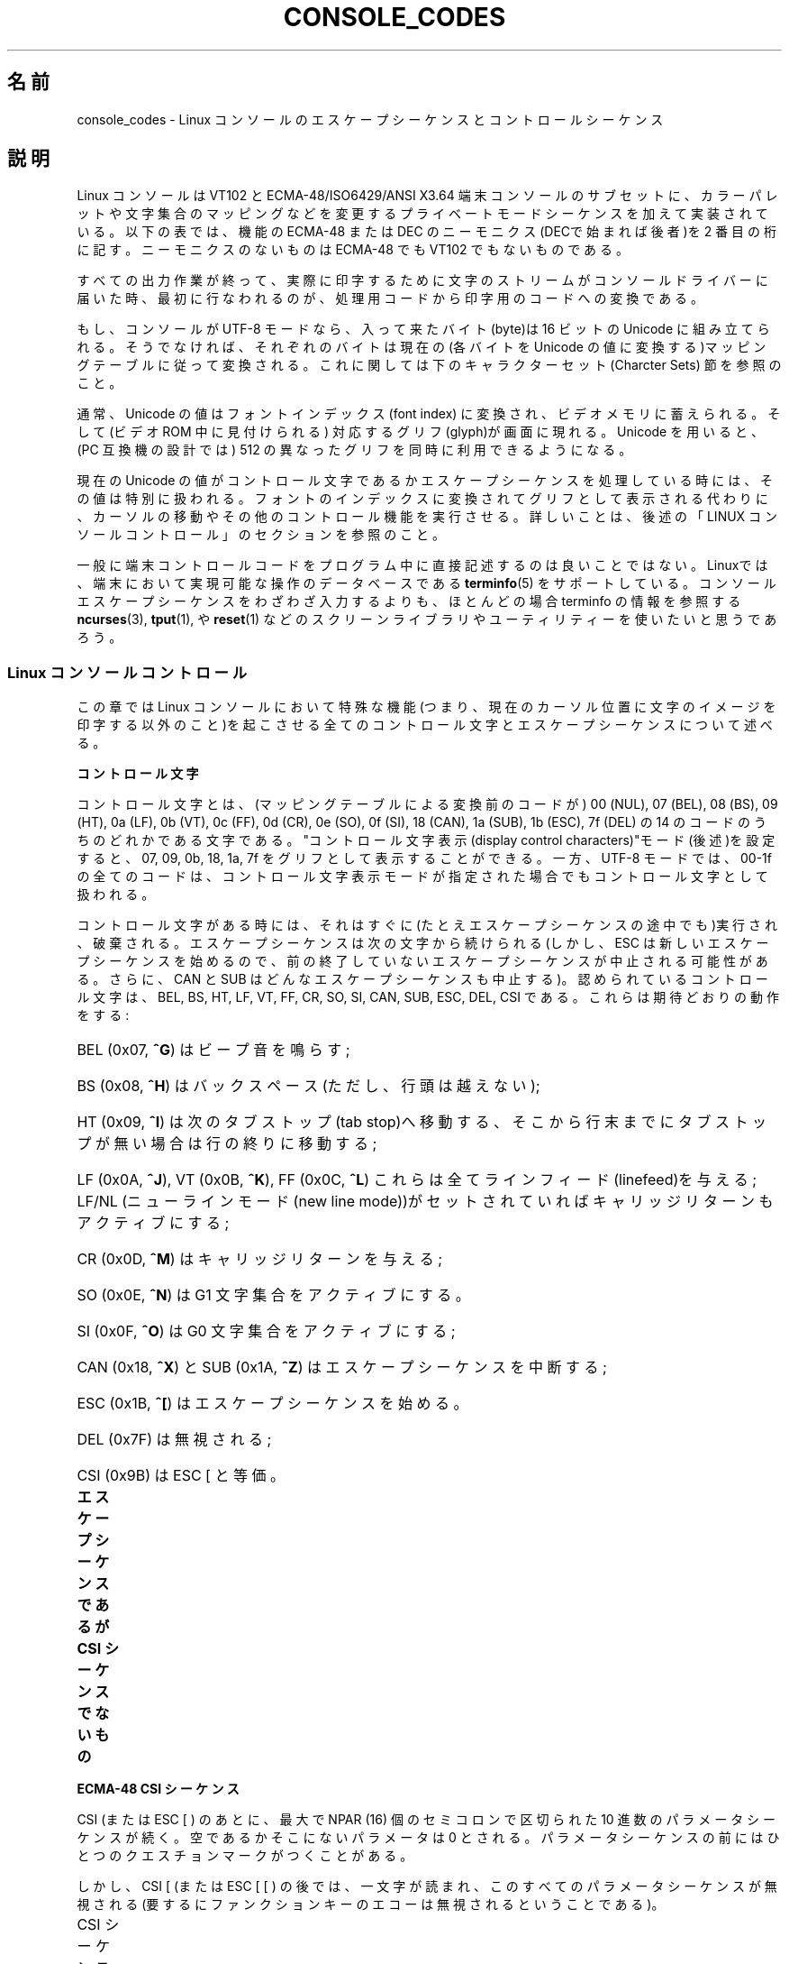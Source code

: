 .\" t
.\" Copyright (c) 1996 Andries Brouwer <aeb@cwi.nl>, Mon Oct 31 22:13:04 1996
.\"
.\" This is free documentation; you can redistribute it and/or
.\" modify it under the terms of the GNU General Public License as
.\" published by the Free Software Foundation; either version 2 of
.\" the License, or (at your option) any later version.
.\"
.\" This is combined from many sources.
.\" For Linux, the definitive source is of course console.c.
.\" About vt100-like escape sequences in general there are
.\" the ISO 6429 and ISO 2022 norms, the descriptions of
.\" an actual vt100, and the xterm docs (ctlseqs.ms).
.\" Substantial portions of this text are derived from a write-up
.\" by Eric S. Raymond <esr@thyrsus.com>.
.\"
.\" Tiny correction, aeb, 961107.
.\"
.\" 2006-05-27, Several corrections - Thomas E. Dickey
.\"
.\"*******************************************************************
.\"
.\" This file was generated with po4a. Translate the source file.
.\"
.\"*******************************************************************
.TH CONSOLE_CODES 4 2011\-09\-15 Linux "Linux Programmer's Manual"
.SH 名前
console_codes \- Linux コンソールのエスケープシーケンスとコントロール シーケンス
.SH 説明
Linux コンソールは VT102 と ECMA\-48/ISO6429/ANSI X3.64 端末コンソールの
サブセットに、カラーパレットや文字集合のマッピングなどを変更する プライベートモードシーケンスを加えて実装されている。 以下の表では、機能の
ECMA\-48 または DEC のニーモニクス(DECで始まれば後者)を 2 番目の桁に記す。 ニーモニクスのないものは ECMA\-48 でも
VT102 でもないものである。
.LP
すべての出力作業が終って、実際に印字するために文字のストリームが コンソールドライバーに届いた時、最初に行なわれるのが、処理用コードから
印字用のコードへの変換である。
.LP
もし、コンソールが UTF\-8 モードなら、入って来たバイト(byte)は 16 ビットの Unicode に組み立てられる。そうでなければ、それぞれの
バイトは現在の(各バイトを Unicode の値に変換する)マッピングテーブルに
従って変換される。これに関しては下のキャラクターセット(Charcter Sets)  節を参照のこと。
.LP
通常、Unicode の値はフォントインデックス(font index) に変換され、 ビデオメモリに蓄えられる。そして(ビデオ ROM
中に見付けられる)  対応するグリフ(glyph)が画面に現れる。 Unicode を用いると、(PC 互換機の設計では) 512 の異なった
グリフを同時に利用できるようになる。
.LP
現在の Unicode の値がコントロール文字であるかエスケープシーケンスを 処理している時には、その値は特別に扱われる。
フォントのインデックスに変換されてグリフとして表示される代わりに、カーソルの 移動やその他のコントロール機能を実行させる。
詳しいことは、後述の「LINUX コンソールコントロール」のセクションを参照のこと。
.LP
一般に端末コントロールコードをプログラム中に直接記述するのは 良いことではない。 Linuxでは、端末において実現可能な操作のデータベースである
\fBterminfo\fP(5)  をサポートしている。 コンソールエスケープシーケンスをわざわざ入力するよりも、ほとんどの場合 terminfo
の情報を参照する \fBncurses\fP(3), \fBtput\fP(1), や \fBreset\fP(1)
などのスクリーンライブラリやユーティリティーを使いたいと思うであろう。
.SS "Linux コンソールコントロール"
この章では Linux コンソールにおいて特殊な機能(つまり、現在のカーソル位置に
文字のイメージを印字する以外のこと)を起こさせる全てのコントロール文字と エスケープシーケンスについて述べる。
.PP
\fBコントロール文字\fP
.sp
コントロール文字とは、(マッピングテーブルによる変換前のコードが)  00 (NUL), 07 (BEL), 08 (BS), 09 (HT), 0a
(LF), 0b (VT), 0c (FF), 0d (CR), 0e (SO), 0f (SI), 18 (CAN), 1a (SUB), 1b
(ESC), 7f (DEL) の 14 のコードのうちのどれかである文字である。 "コントロール文字表示(display control
characters)"モード(後述)を 設定すると、07, 09, 0b, 18, 1a, 7f をグリフとして表示することができる。 一方、
UTF\-8 モードでは、00\-1f の全てのコードは、コントロール文字表示 モードが指定された場合でもコントロール文字として扱われる。
.PP
コントロール文字がある時には、それはすぐに(たとえエスケープシーケンスの 途中でも)実行され、破棄される。エスケープシーケンスは次の文字から続けられる
(しかし、ESC は新しいエスケープシーケンスを始めるので、 前の終了していないエスケープシーケンスが中止される可能性がある。 さらに、CAN と
SUB はどんなエスケープシーケンスも中止する)。 認められているコントロール文字は、BEL, BS, HT, LF, VT, FF, CR, SO,
SI, CAN, SUB, ESC, DEL, CSI である。これらは期待どおりの動作をする:
.HP
BEL (0x07, \fB^G\fP) はビープ音を鳴らす;
.HP
BS (0x08, \fB^H\fP) はバックスペース (ただし、行頭は越えない);
.HP
HT (0x09, \fB^I\fP) は次のタブストップ(tab stop)へ移動する、そこから行末までに タブストップが無い場合は行の終りに移動する;
.HP
LF (0x0A, \fB^J\fP), VT (0x0B, \fB^K\fP), FF (0x0C, \fB^L\fP) これらは全て
ラインフィード(linefeed)を与える; LF/NL (ニューラインモード(new line mode))がセットされていれば
キャリッジリターンもアクティブにする;
.HP
CR (0x0D, \fB^M\fP) はキャリッジリターンを与える;
.HP
SO (0x0E, \fB^N\fP) は G1 文字集合をアクティブにする。
.HP
SI (0x0F, \fB^O\fP) は G0 文字集合をアクティブにする;
.HP
CAN (0x18, \fB^X\fP) と SUB (0x1A, \fB^Z\fP) はエスケープシーケンスを中断する;
.HP
ESC (0x1B, \fB^[\fP) はエスケープシーケンスを始める。
.HP
DEL (0x7F) は無視される;
.HP
CSI (0x9B) は ESC [ と等価。
.PP
\fBエスケープシーケンスであるが CSI シーケンスでないもの\fP
.TS
l l l.
ESC c	RIS	リセット。
ESC D	IND	ラインフィード。
ESC E	NEL	ニューライン。
ESC H	HTS	現在の桁の位置にタブストップを設定する。
ESC M	RI	逆ラインフィード
ESC Z	DECID	T{
DEC固有の識別用。
カーネルは文字列 ESC [ ? 6 c を返す。
これは端末がVT102であることを意味する。
T}
ESC 7	DECSC	T{
現在の状態 (カーソルの座標、属性、G0, G1 で示している
文字集合) をセーブする。
T}
ESC 8	DECRC	最後に ESC 7 でセーブした状態を復帰させる。
ESC [	CSI	コントロールシーケンスを導入する。
ESC %		キャラクターセットを選択するシーケンスを開始する。
ESC % @		\0\0\0 デフォルト(ISO 646 / ISO 8859\-1)を選択する。
ESC % G		\0\0\0 UTF\-8 を選択する。
ESC % 8		\0\0\0 UTF\-8 を選択する(旧式)。
ESC # 8	DECALN	DEC のスクリーン調整テスト \- スクリーンを E でうめる。
ESC (		G0 文字集合を定義するシーケンスを開始する。
ESC ( B		\0\0\0 デフォルト(ISO 8859\-1 マッピング)を選択する。
ESC ( 0		\0\0\0 VT100 グラフィクスマッピングを選択する。
ESC ( U		\0\0\0 ヌルマッピングを選択する \- キャラクタ ROM から直接マッピングする。
ESC ( K		\0\0\0 ユーザー定義のマッピングを選択する \- そのマップ
		\0\0\0 は \fBmapscrn\fP(8) ユーティリティーによってロードされる。
ESC )		G1 を定義するシーケンスを開始する。
		(すでに述べたように B, 0, U, K のどれかが次に続く)
ESC >	DECPNM	数値キーパッドモード(numeric keypad mode)をセットする。
ESC =	DECPAM	アプリケーションキーパッドモード(application keypad mode) をセットする。
ESC ]	OSC	T{
("Operating system command"のことだろう)
ESC ] P \fInrrggbb\fP: 最後の P のあとの 7 つの 16 進数を
パラメータとして :\-( パレットをセットする。
ここで、\fIn\fPは色 (0\-15)、\fIrrggbb\fPは赤/緑/青の値
(0\-255)を意味する。
ESC ] R: パレットをリセットする。
T}
.TE
.PP
\fBECMA\-48 CSI シーケンス\fP
.sp
CSI (または ESC [ ) のあとに、最大で NPAR (16) 個のセミコロンで区切られた 10 進数のパラメータシーケンスが続く。
空であるかそこにないパラメータは 0 とされる。 パラメータシーケンスの前にはひとつのクエスチョンマークがつくことがある。
.PP
しかし、CSI [ (または ESC [ [ ) の後では、一文字が読まれ、このすべての
パラメータシーケンスが無視される(要するにファンクションキーのエコーは 無視されるということである)。
.PP
CSI シーケンスの動作は、その最後の文字によって決まる。
.TS
l l l.
@	ICH	指示された数の空白文字を挿入する。
A	CUU	指示された数だけカーソルを上方向に移動する。
B	CUD	カーソルを指示された数の行だけ下方向に移動する。
C	CUF	カーソルを指示された数の桁だけ右に移動する。
D	CUB	カーソルを指示された数の桁だけ左に移動する。
E	CNL	カーソルを指示された数の行だけ下の第 1 桁に移動する。
F	CPL	カーソルを指示された数の行だけ上の第 1 桁に移動する。
G	CHA	カーソルを現在の行の指示された桁に移動する。
H	CUP	カーソルを指示された行、桁(1,1を原点とする)に移動する。
J	ED	ディスプレイの消去(デフォルト: カーソルからディスプレイの最後まで)。
		ESC [ 1 J: 最初からカーソルまでの消去。
		ESC [ 2 J: ディスプレイ全体の消去。
		ESC [ 3 J: スクロールバッファも含めたディスプレイ全体の
		           消去 (Linux 3.0 以降)。
.\" ESC [ 3 J: commit f8df13e0a901fe55631fed66562369b4dba40f8b
K	EL	行の消去(デフォルト: カーソルから行末まで)。
		ESC [ 1 K: 行頭からカーソルまでの消去。
		ESC [ 2 K: 行全体の消去。
L	IL	指示された数の空行を挿入する。
M	DL	指示された数の行を削除する。
P	DCH	現在の行から指示された数の文字を削除する。
X	ECH	現在の行から指示された数の文字を消去する。
a	HPR	カーソルを指示された数の桁だけ右に移動する。
c	DA	ESC [ ? 6 c を返す: "私はVT102です"(ということ)。
d	VPA	カーソルを指示された行の現在の桁に移動する。
e	VPR	カーソルを指示された行数だけ下に移動する。
f	HVP	カーソルを指示された行、桁に移動する。
g	TBC	パラメータなしの時: 現在位置のタブストップを削除する。
		ESC [ 3 g: すべてのタブストップを削除する。
h	SM	モードのセット(後述)。
l	RM	モードのリセット(後述)。
m	SGR	属性のセット(後述)。
n	DSR	状態の報告(後述)。
q	DECLL	キーボードの LED をセットする。
		ESC [ 0 q: すべての LED を消す。
		ESC [ 1 q: スクロールロック LED を点灯。
		ESC [ 2 q: ナンバーロック LED を点灯。
		ESC [ 3 q: キャピタルロック LED を点灯。
r	DECSTBM	スクロールの範囲のセット; パラメータは一番上の行と一番下の行。
s	?	カーソル位置の保存。
u	?	カーソル位置の復帰。
\`	HPA	カーソルを現在の行の指示された桁に移動する。
.TE
.PP
\fBECMA\-48 グラフィクスレンディション(Graphics Rendition)の設定\fP
.sp
ECMA\-48 SGR シーケンス ESC [ <パラメータ> m は表示属性を設定する。
セミコロンで区切ることで、同じシーケンスでいくつかの属性を設定できる。
空パラメータ(セミコロンか文字列開始文字か文字列終端文字の間)はゼロと解釈される。
.TS
l l.
パラメータ	結果
0	すべての属性をデフォルトにリセットする。
1	ボールド(bold)をセット。
2	ハーフブライト(half\-bright)(カラーディスプレイでは色で代用)をセット。
4	T{
下線(underscore)をセット(カラーディスプレイでは色で代用)。
(ディムや下線を代用するのに使われる色は 
ESC ] ... によりセット)
T}
5	点滅(blink)をセット。
7	反転表示(reverce video)をセット。
10	T{
選択したマッピング、ディスプレイコントロールフラグ(display control flag)、
トグルメタフラグ(toggle meta flag)をリセットする (ECMA\-48では"primary font"と呼んでいる)。
T}
11	T{
ヌルマッピングを選択、ディスプレイコントロールフラグをセット、
トグルメタフラグをリセットする
(ECMA\-48 では"first alternate font"と呼んでいる)。
T}
12	T{
ヌルマッピングを選択、ディスプレイコントロールフラグをセット、
トグルメタフラグをセットする (ECMA\-48 では "second alternate font" と呼んでいる)。
トグルメタフラグがたっていると、
マッピングテーブルによる変換をする前に、
バイトの上位の1ビットがトグルされる。
T}
21	通常の輝度にセット(ECMA\-48 では "doubly underlined" と呼んでいる)。
22	通常の輝度にセット。
24	下線オフ。
25	点滅オフ。
27	反転表示オフ。
30	フォアグラウンド(foreground)を黒にセット。
31	フォアグラウンドを赤にセット。
32	フォアグラウンドを緑にセット。
33	フォアグラウンドを茶にセット。
34	フォアグラウンドを青にセット。
35	フォアグラウンドをマゼンダにセット。
36	フォアグラウンドをシアンにセット。
37	フォアグラウンドを白にセット。
38	下線表示に設定し、フォアグラウンドをデフォルトにセット。
39	下線表示を解除し、フォアグラウンドをデフォルトにセット。
40	バックグラウンド(background)を黒にセット。
41	バックグラウンドを赤にセット。
42	バックグラウンドを緑にセット。
43	バックグラウンドを茶にセット。
44	バックグラウンドを青にセット。
45	バックグラウンドをマゼンダにセット。
46	バックグラウンドをシアンにセット。
47	バックグラウンドを白にセット。
49	バックグラウンドをデフォルトにセット。
.TE
.PP
\fBECMA\-48 モードスイッチ(Mode Switches)\fP
.TP 
ESC [ 3 h
DECCRM (デフォルトではオフ): コントロール文字を表示する。
.TP 
ESC [ 4 h
DECIM (デフォルトではオフ): 挿入モードにする。
.TP 
ESC [ 20 h
.\"
LF/NL (デフォルトではオフ): LF, VT, FFをエコーしたあと自動的 CR をつける。
.PP
.\"
\fBECMA\-48 状態リポートコマンド(Status Report Commands)\fP
.TP 
ESC [ 5 n
デバイス状態のリポート(DSR): 返事は ESC [ 0 n (端末 OK).
.TP 
ESC [ 6 n
.\"
カーソル位置のリポート(CPR): 返事は ESC [ \fIy\fP ; \fIx\fP R、 \fIx,y\fP はカーソルの位置をあらわす。
.PP
\fBDEC プライベートモード (DECSET/DECRST) シーケンス\fP
.sp
.\"
これらは ECMA\-48 では記述されていない。ここでは、セットモード シーケンス (Set Mode sequences)を記載する; 最後の
\(aqh\(aq を \(aql\(aq に 置き換えるとリセットモードシーケンス(Reset Mode sequences)になる。
.TP 
ESC [ ? 1 h
DECCKM (デフォルトはオフ): セットされた時にはカーソルキーは ESC [ ではなく ESC O を前につけて送る。
.TP 
ESC [ ? 3 h
DECCOLM (デフォルトはオフ = 80 桁): 80/132 の桁モード切替え。 ドライバーのソースの注釈には、これだけでは十分でなく
\fBresizecons\fP(8)  のようなユーザーモードのユーティリティーで、コンソールビデオカードの
ハードウェアレジスタを変える必要があると書かれている。
.TP 
ESC [ ? 5 h
DECSCNM (デフォルトはオフ): 反転表示モードのセット。
.TP 
ESC [ ? 6 h
DECOM(デフォルトはオフ): セットされた時には、カーソルのアドレッシングが、 スクロール範囲の左上隅からの相対位置になる。
.TP 
ESC [ ? 7 h
DECAWM(デフォルトはオン): オートラップを設定。このモードの時は、80 桁 (DECCOLM がオンのときは 132
桁)を超えたグラフィックキャラクタは、 強制的に次の行の先頭に折り返されて表示される。
.TP 
ESC [ ? 8 h
DECARM(デフォルトはオン): キーボードのオートリピートをオンにセット。
.TP 
ESC [ ? 9 h
X10 マウスリポート(デフォルトはオフ): リポートモードを 1 にセット(または、 0 にリセット)\(em後述
.TP 
ESC [ ? 25 h
DECTECM (デフォルトはオン): カーソルを可視(visible)にする。
.TP 
ESC [ ? 1000 h
.\"
X11 マウスリポート(デフォルトはオフ): リポートモードを 2 にセット(または、 0にリセット)\(em後述
.PP
\fBLinux コンソールプライベート CSI シーケンス\fP
.sp
.\"
以下のシーケンスは ECMA\-48 のものでも本来の VT102 のものでもでもなく、 Linuxコンソールドライバーに固有なシーケンスである。色は
SGR パラメータで 表現される: 0 = 黒, 1= 赤, 2 = 緑, 3 = 茶, 4 = 青, 5 = マゼンタ, 6 = シアン, 7 = 白
.TS
l l.
ESC [ 1 ; \fIn\fP ]	下線の色を\fIn\fP にセットする。
ESC [ 2 ; \fIn\fP ]	ディムの色を\fIn\fP にセットする。
ESC [ 8 ]       	現在の色のペアをデフォルト属性にする。
ESC [ 9 ; \fIn\fP ]	スクリーンブランク(screen blank)のタイムアウトを \fIn\fP 分にセットする。
ESC [ 10 ; \fIn\fP ]	ベルの周波数(Hz)をセットする。
ESC [ 11 ; \fIn\fP ]	ベルの鳴っている時間(msec)をセットする。
ESC [ 12 ; \fIn\fP ]	指定のコンソールを前面に持ってくる。
ESC [ 13 ]      	スクリーンをアンブランク(Unblank)する。
ESC [ 14 ]      	VESA電源停止インターバル(VESA powerdown interval)をセットする。
.TE
.SS 文字集合
カーネルは、バイト列からコンソールスクリーン符号の変換を 4 つ 知っている。 4 つの変換テーブルとは、a) Latin1 \-> PC, b)
VT100 graphics \-> PC, c) PC \-> PC, d) ユーザー定義, である。
.PP
G0 と G1 と呼ばれる二つの文字集合があり、そのうち一つが現在の 文字集合である(初期値は G0 )。 \fB^N\fP をタイプすると G1 が
\fB^O\fP を入力すると G0 が現在の文字集合になる。
.PP
変数 G0 と G1 は変換テーブルを指しており、ユーザーにより変更できる。 最初はそれぞれテーブル a) と テーブル b) を指している。 ESC
( B 、 ESC ( 0 、 ESC ( U 、 ESC ( K のそれぞれのシーケンスにより、 G0 が変換テーブル a)、 b)、 c)、 d)
を指すようになる。 また、ESC ) B 、 ESC ) 0 、 ESC ) U 、 ESC ) K のそれぞれのシーケンス により、G1
が変換テーブル a)、 b)、 c)、 d) を指すようになる。
.PP
ESC c のシーケンスは端末をリセットする。スクリーンがめちゃくちゃになった 時にそうすることが必要である。よくアドバイスされる "echo
^V^O" は G0 を現在の文字集合にするだけであり、G0 がテーブル a) を指しているという 保証はない。 いくつかのディストリビューションには、
\fBreset\fP(1)  というプログラムが含まれるが、これはただ "echo ^[c" を実行するものである。 もし、コンソールの terminfo
エントリーが正しい(かつ rs1=\eEc のエントリーが ある)ならば、"tput reset"でも同じ効果がある。
.PP
ユーザー定義のマッピングテーブルは \fBmapscrn\fP(8)  を使って定義できる。 マッピングの結果、シンボル c が印字されるとシンボル s =
map[c] が ビデオメモリに送られる。s に対応するビットマップはキャラクター ROM にあり、 \fBsetfont\fP(8)
により変更可能である。
.SS マウストラッキング
マウストラッキング機能は、 \fBxterm\fP(1)\-互換の マウスステータスリポート(mouse status
reports)を返させるためのものである。 コンソールドライバーはマウスのデバイスや種類について知る方法が
ないので、仮想ターミナルドライバーがマウス更新の ioctl を受け取った時だけ、 マウスステータスリポートがコンソールの入力ストリームに送られる。
この ioctl は、 \fBgpm\fP(8)  デーモンのようなマウス対応のユーザーモード アプリケーションが発生しなければならない。
.PP
\fBxterm\fP(1) によって生成される全てのマウス追跡エスケープシーケンスのための パラメータは、数値を \fIvalue\fP+040
のように符号化し、一つの文字として あらわす。 例えば、\(aq!\(aq は 1 になる。スクリーン座標は 1 をベースにする。
.PP
X10 互換モードでは、ボタンが押された時にマウスの位置と押されたマウスの ボタンとをエンコードしたエスケープシーケンスを送る。 この機能は ESC [
? 9 h を送ると有効になり ESC [ ? 9 l により無効になる。 ボタンが押されると \fBxterm\fP(1) は ESC [ M \fIbxy\fP
(の 6 文字)を送る。 ここで \fIb\fP は button\-1, \fIx\fP と \fIy\fP は マウスがボタンが押された 時の x と y 座標である。
このコードはカーネルが発生するのと同じコードである。
.PP
ノーマルトラッキングモード(Normal tracking mode)(Linux 2.0.24 では
実装されていない)では、両方のボタンが押されたか離された時に エスケープシーケンスが送られる。 モディファイアの情報も一緒に送られる。
この機能は、ESC [ ? 1000 h を送ると有効になり ESC [ ? 1000 l で無効になる。
ボタンが押されるか離されるかした時には、\fBxterm\fP(1) は ESC [ M \fIbxy\fP を送る。 \fIb\fP
の低位の2ビットにはボタン情報がエンコードされる: 0=MB1 が押された, 1=MB2 が押された, 2=MB3 が押された, 3=離された。
高位のビットには、ボタンが押された時にどのモディファイアがダウンしていたかが エンコードされる: 4=Shift, 8=Meta,
16=Control。 そして、上位と下位ビットが加算される。 ここでも \fIx\fP と \fIy\fP は、マウスイベントが起こった時の x と y
座標であり、左上の隅が(1,1)である。
.SS 他のターミナルとの比較
.\"
多くの異なるターミナルタイプが、Linux コンソールのように、"VT100互換"を 名乗っている。 ここでは、Linux コンソールと 2
つの最も重要なターミナルである DEC VT102 と \fBxterm\fP(1)  との違いについて述べる。
.PP
\fBコントロール文字の取り扱い\fP
.sp
VT102 は以下のコントロール文字も認識する:
.HP
NUL (0x00) は無視される;
.HP
ENQ (0x05) はアンサーバックメッセージ(answerback message)を発生する;
.HP
DC1 (0x11, \fB^Q\fP, XON) は送信を再開する;
.HP
DC3 (0x13, \fB^S\fP, XOFF) は VT100 に XOFF と XON 以外のコードを無視(そして 送信の停止)を起こさせる。
.LP
tty ドライバーにより VT100 に似た DC1/DC3 処理をできる。
.LP
.\"
\fBxterm\fP(1)  (VT100 モード)は BEL, BS, HT, LF, VT, FF, CR, SO, SI, ESC の
コントロール文字を認識する。
.PP
\fBエスケープシーケンス\fP
.sp
Linux コンソールで実装されていない VT100 コンソールシーケンスは以下の通り:
.TS
l l l.
ESC N	SS2	シングルシフト 2 (次の文字だけ G2
		文字集合を選択する)。
ESC O	SS3	シングルシフト 3 (次の文字だけ G3
		文字集合を選択する)。
ESC P	DCS	デバイス制御文字列 (ESC \e で終わる)
ESC X	SOS	文字列の始まり。
ESC ^	PM	プライバシーメッセージ(ESC \e で終わる)。
ESC \e	ST	文字列の終端文字。
ESC * ...		G2 文字集合を指定する。
ESC + ...		G3 文字集合を指定する。
.TE
.PP
\fBxterm\fP(1)  (VT100 モード)は ESC c, ESC # 8, ESC >, ESC =, ESC D, ESC E,
ESC H, ESC M, ESC N, ESC O, ESC P ... ESC \e, ESC Z を認識する("わたしは高等ビデオオプション付きの
VT100 です"という 意味で ESC [ ? 1 ; 2 c と返答する)、ESC ^ ... ESC \e は上述と同じ意味を あらわす。ESC
(, ESC ), ESC *, ESC + に続く 0, A, B を DEC 特殊文字と して受け、それぞれラインドローイング(line
drawing) のセット、UK、 US\-ASCII をあらわす。
.PP
ユーザーは \fBxterm\fP(1) が VT220 特有のコントロールシーケンスに 反応するように設定でき、また設定と初期化のされかたによって
自分自身を VT52, VT100 などと認識する。
.PP
xterm は、特定のリソースの設定のために ESC ] (OSC) を受け付ける。 ECMA\-48 の文字列終端文字 (ST) に加えて、
\fBxterm\fP(1) は BEL を OSC 文字列を終端するものとして受け付ける。 以下は \fBxterm\fP(1) が認識する OSC
コントロールシーケンスの一部である。
.TS
l l.
ESC ] 0 ; \fItxt\fP ST	アイコン名とウインドウタイトルを \fItxt\fP にセットする。
ESC ] 1 ; \fItxt\fP ST	アイコン名を \fItxt\fP にセットする。
ESC ] 2 ; \fItxt\fP ST	ウインドウタイトルを \fItxt\fP にセットする。
ESC ] 4 ; \fInum\fP; \fItxt\fP ST	ANSI 色 \fInum\fP を \fItxt\fP にセットする。
ESC ] 10 ; \fItxt ST	動的テキスト色を txt にセットする。\fP
\fIESC ] 4 6 ; name ST	チェンジログファイルを name に変更する(通常は\fP
\fI	コンパイル時オプションにより無効になっている)。\fP
\fIESC ] 5 0 ; fn ST	フォントを fn にセットする。\fP
.TE
.PP
以下のものは、少し違った意味にとられる (より多くの状態を保存し、より VT100/VT220 に近いふるまいをする):
.TS
l l l.
ESC 7  DECSC	カーソルの保存。
ESC 8  DECRC	カーソルの復元。
.TE
.PP
また、次のものも認識する:
.TS
l l l.
ESC F		カーソルをスクリーンの左下に移動する。
		(\fBxterm\fP(1) の \fBhpLowerleftBugCompat\fPリソースにより有効な時)
ESC l		(HP ターミナル毎に)メモリロック。
		カーソルより上のメモリをロックする。
ESC m		(HP ターミナル毎に)メモリロックを解除する。
ESC n	LS2	G2 文字集合の呼び出し。
ESC o	LS3	G3 文字集合の呼び出し。
ESC |	LS3R	G3 文字集合を GR として呼び出す。
ESC }	LS2R	G2 文字集合を GR として呼び出す。
ESC ~	LS1R	G1 文字集合を GR として呼び出す。
.TE
.PP
.\"
また ESC % を認識し、Linux コンソールより更に完全な UTF\-8 実装を提供する。
.PP
\fBCSI シーケンス\fP
.sp
X11R5 由来のような、古いバージョンの \fBxterm\fP(1) はブリンク SGR を ボールド SGR として解釈する。 1995 年の
XFree86 3.1.2A のような、ANSI カラーが実装された、より新しい バージョンでは、ブリンク属性を色として表示することによってこれを
改善している。 最近のバージョンの xterm はブリンク SGR をテキストをブリンクさせることで 実装し、さらにまた、SGR
表示の代替案として色付きのテキストも利用できる。 Stock X11R6 版では、XFree86 xterm が組み入れられた X11R6.8
リリースまで 色設定 SGR を認識しなかった。 Linux が認識する他のすべての ECMA\-48 CSI シーケンスは \fIxterm\fP
でも認識されるが、\fBxterm\fP(1) は Linux が認識しない いくつかの ECMA\-48 と DEC のコントロールシーケンスも実装している。
.PP
\fBxterm\fP(1) は上述のすべての DEC プライベートモードのシーケンスを認識するが、 Linux
プライベートモードのシーケンスはどれも認識しない。 \fBxterm\fP(1) 自身のプライベートモードシーケンスに関しての議論は、 X
配布とともに入手可能な Edward Moy, Stephen Gildea,Thomas E. Dickey による \fIXterm Control
Sequences\fP ドキュメントを参照されたい。 このドキュメントは、簡潔なものであるが、このマニュアルページより 遥かに長いものである。
年代順の概観としては、
.PP
.in +4n
http://invisible\-island.net/xterm/xterm.log.html
.in
.PP
には xterm の変更の詳細がある。
.PP
\fIvttest\fP は
.PP
.in +4n
http://invisible\-island.net/vttest/
.in
.PP
で入手でき、これらのコントロールシーケンスの多くに関するデモを行う。 \fBxterm\fP(1) ソース配布パッケージには
その他の機能を学ぶことが出来るサンプルスクリプトが入っている。
.SH 注意
ESC 8 (DECRC) は ESC % で変更された文字集合を復元することはできない。
.SH バグ
2.0.23 では CSI が壊れていて、エスケープシーケンス中の NUL が 無視されない。
.PP
古いバージョン(2.0 以降)のカーネルには、8 ビット制御シーケンスを解釈する。 これらの "C1 コントロール" は ESC [, ESC ]
および同様な制御シーケンス 起動子を置き換えるために 128 から 159 のコードを使う。 新しいカーネルでは (UTF\-8
対応の変更時に見落とされたか壊れたために)  寸断しているが、実装は不完全で信頼できないものと評価されている。
.PP
Linux "プライベートモード" シーケンスは ECMA\-48 のプライベートモード コントロールシーケンスのルールに従っていない。 特に、 ]
で終わるものは標準終端文字を使えない。 OSC(パレット設定)シーケンスは大きな問題がある。 \fBxterm\fP(1) はこれを文字列終端文字 (ST)
が必要なコントロールシーケンスと 解釈するかもしれないからである。 (不正なコントロールシーケンスなので)無視される \fBsetterm\fP(1)
シーケンスと 違い、パレットシーケンスは \fBxterm\fP(1) をハングさせるかもしれない (しかしリターンキーを押すことで回復できる)。 Linux
コントロールシーケンスをハードコードしているアプリケーションに 適応させるには、\fBxterm\fP(1) リソースの \fBbrokenLinuxOSC\fP
を 真 (true) に設定する。
.PP
このドキュメントの古いバージョンでは、Linux が ECMA\-48 の不可視テキストの コントロールシーケンスを認識するかのように書かれていた。
これは無視される。
.SH 関連項目
\fBconsole\fP(4), \fBconsole_ioctl\fP(4), \fBcharsets\fP(7)
.SH この文書について
この man ページは Linux \fIman\-pages\fP プロジェクトのリリース 3.41 の一部
である。プロジェクトの説明とバグ報告に関する情報は
http://www.kernel.org/doc/man\-pages/ に書かれている。
